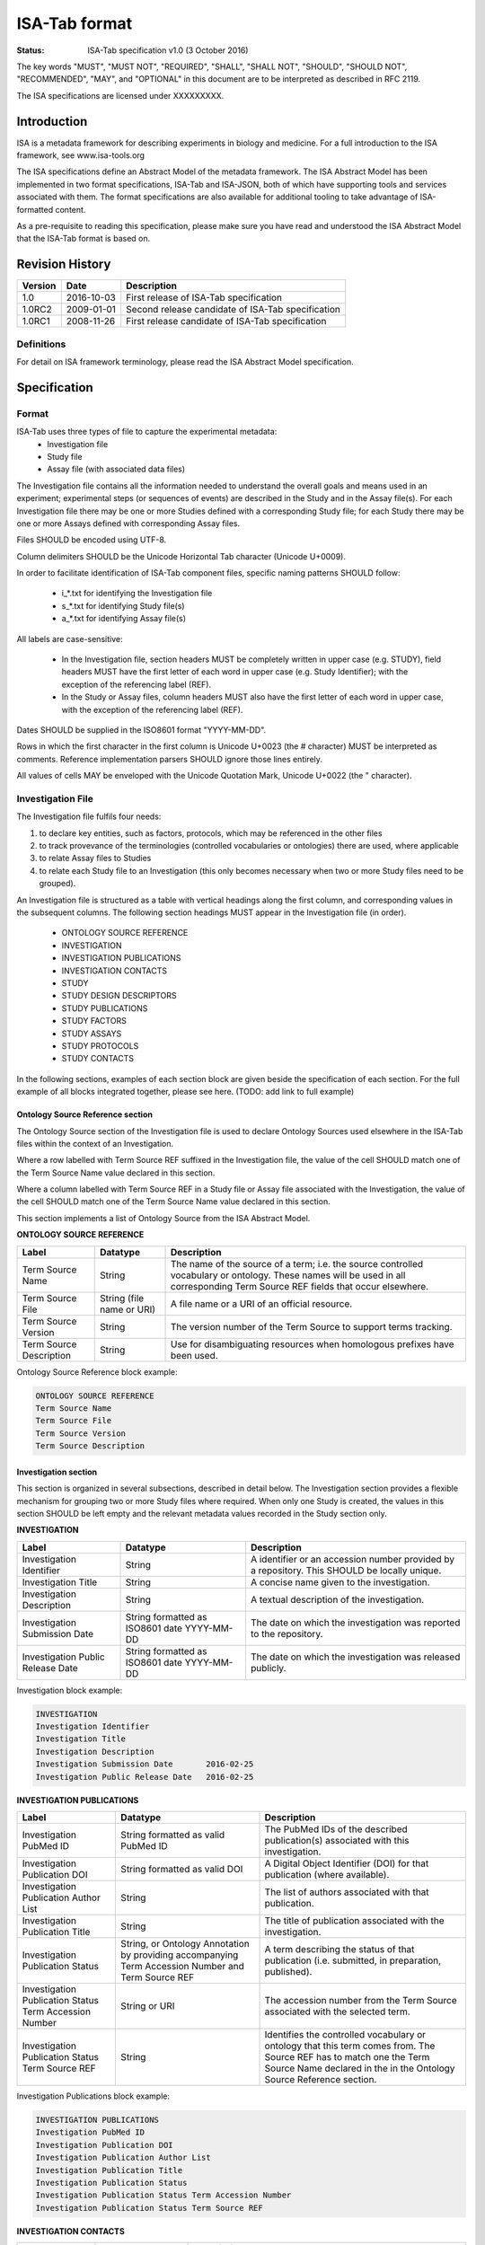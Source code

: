 ==============
ISA-Tab format
==============

:Status: ISA-Tab specification v1.0 (3 October 2016)

The key words "MUST", "MUST NOT", "REQUIRED", "SHALL", "SHALL NOT", "SHOULD", "SHOULD NOT", "RECOMMENDED", "MAY", and
"OPTIONAL" in this document are to be interpreted as described in RFC 2119.

The ISA specifications are licensed under XXXXXXXXX.

------------
Introduction
------------
ISA is a metadata framework for describing experiments in biology and medicine. For a full introduction to the ISA
framework, see www.isa-tools.org

The ISA specifications define an Abstract Model of the metadata framework. The ISA Abstract Model has been implemented
in two format specifications, ISA-Tab and ISA-JSON, both of which have supporting tools and services associated with
them. The format specifications are also available for additional tooling to take advantage of ISA-formatted content.

As a pre-requisite to reading this specification, please make sure you have read and understood the ISA Abstract Model
that the ISA-Tab format is based on.

----------------
Revision History
----------------
+---------+------------+---------------------------------------------------+
| Version | Date       | Description                                       |
+=========+============+===================================================+
| 1.0     | 2016-10-03 | First release of ISA-Tab specification            |
+---------+------------+---------------------------------------------------+
| 1.0RC2  | 2009-01-01 | Second release candidate of ISA-Tab specification |
+---------+------------+---------------------------------------------------+
| 1.0RC1  | 2008-11-26 | First release candidate of ISA-Tab specification  |
+---------+------------+---------------------------------------------------+

Definitions
===========
For detail on ISA framework terminology, please read the ISA Abstract Model specification.

-------------
Specification
-------------

Format
======
ISA-Tab uses three types of file to capture the experimental metadata:
 - Investigation file
 - Study file
 - Assay file (with associated data files)

The Investigation file contains all the information needed to understand the overall goals and means used in an
experiment; experimental steps (or sequences of events) are described in the Study and in the Assay file(s). For each
Investigation file there may be one or more Studies defined with a corresponding Study file; for each Study there may
be one or more Assays defined with corresponding Assay files.

Files SHOULD be encoded using UTF-8.

Column delimiters SHOULD be the Unicode Horizontal Tab character (Unicode U+0009).

In order to facilitate identification of ISA-Tab component files, specific naming patterns SHOULD follow:

 - i_*.txt for identifying the Investigation file
 - s_*.txt for identifying Study file(s)
 - a_*.txt for identifying Assay file(s)

All labels are case-sensitive:

 - In the Investigation file, section headers MUST be completely written in upper case (e.g. STUDY), field headers MUST have the first letter of each word in upper case (e.g. Study Identifier); with the exception of the referencing label (REF).
 - In the Study or Assay files, column headers MUST also have the first letter of each word in upper case, with the exception of the referencing label (REF).

Dates SHOULD be supplied in the ISO8601 format "YYYY-MM-DD".

Rows in which the first character in the first column is Unicode U+0023 (the # character) MUST be interpreted as
comments. Reference implementation parsers SHOULD ignore those lines entirely.

All values of cells MAY be enveloped with the Unicode Quotation Mark, Unicode U+0022 (the " character).

Investigation File
==================

The Investigation file fulfils four needs:

#. to declare key entities, such as factors, protocols, which may be referenced in the other files
#. to track provevance of the terminologies (controlled vocabularies or ontologies) there are used, where applicable
#. to relate Assay files to Studies
#. to relate each Study file to an Investigation (this only becomes necessary when two or more Study files need to be grouped).

An Investigation file is structured as a table with vertical headings along the first column, and corresponding values
in the subsequent columns. The following section headings MUST appear in the Investigation file (in order).

 - ONTOLOGY SOURCE REFERENCE
 - INVESTIGATION
 - INVESTIGATION PUBLICATIONS
 - INVESTIGATION CONTACTS
 - STUDY
 - STUDY DESIGN DESCRIPTORS
 - STUDY PUBLICATIONS
 - STUDY FACTORS
 - STUDY ASSAYS
 - STUDY PROTOCOLS
 - STUDY CONTACTS

In the following sections, examples of each section block are given beside the specification of each section. For the
full example of all blocks integrated together, please see here. (TODO: add link to full example)

Ontology Source Reference section
---------------------------------
The Ontology Source section of the Investigation file is used to declare Ontology Sources used elsewhere in the ISA-Tab
files within the context of an Investigation.

Where a row labelled with Term Source REF suffixed in the Investigation
file, the value of the cell SHOULD match one of the Term Source Name value declared in this section.

Where a column labelled with Term Source REF in a Study file or Assay file associated with the Investigation, the value
of the cell SHOULD match one of the Term Source Name value declared in this section.

This section implements a list of Ontology Source from the ISA Abstract Model.

**ONTOLOGY SOURCE REFERENCE**

+-------------------------+---------------------------+---------------------------------------------------------------------------------------------------------------------------------------------------------------------------------+
| Label                   | Datatype                  | Description                                                                                                                                                                     |
+=========================+===========================+=================================================================================================================================================================================+
| Term Source Name        | String                    | The name of the source of a term; i.e. the source controlled vocabulary or ontology. These names will be used in all corresponding Term Source REF fields that occur elsewhere. |
+-------------------------+---------------------------+---------------------------------------------------------------------------------------------------------------------------------------------------------------------------------+
| Term Source File        | String (file name or URI) | A file name or a URI of an official resource.                                                                                                                                   |
+-------------------------+---------------------------+---------------------------------------------------------------------------------------------------------------------------------------------------------------------------------+
| Term Source Version     | String                    | The version number of the Term Source to support terms tracking.                                                                                                                |
+-------------------------+---------------------------+---------------------------------------------------------------------------------------------------------------------------------------------------------------------------------+
| Term Source Description | String                    | Use for disambiguating resources when homologous prefixes have been used.                                                                                                       |
+-------------------------+---------------------------+---------------------------------------------------------------------------------------------------------------------------------------------------------------------------------+

Ontology Source Reference block example:

.. code-block:: none

    ONTOLOGY SOURCE REFERENCE
    Term Source Name
    Term Source File
    Term Source Version
    Term Source Description

Investigation section
---------------------
This section is organized in several subsections, described in detail below. The Investigation section provides a
flexible mechanism for grouping two or more Study files where required. When only one Study is created, the values in
this section SHOULD be left empty and the relevant metadata values recorded in the Study section only.

**INVESTIGATION**

+-----------------------------------+---------------------------------------------+----------------------------------------------------------------------------------------------+
| Label                             | Datatype                                    | Description                                                                                  |
+===================================+=============================================+==============================================================================================+
| Investigation Identifier          | String                                      | A identifier or an accession number provided by a repository. This SHOULD be locally unique. |
+-----------------------------------+---------------------------------------------+----------------------------------------------------------------------------------------------+
| Investigation Title               | String                                      | A concise name given to the investigation.                                                   |
+-----------------------------------+---------------------------------------------+----------------------------------------------------------------------------------------------+
| Investigation Description         | String                                      | A textual description of the investigation.                                                  |
+-----------------------------------+---------------------------------------------+----------------------------------------------------------------------------------------------+
| Investigation Submission Date     | String formatted as ISO8601 date YYYY-MM-DD | The date on which the investigation was reported to the repository.                          |
+-----------------------------------+---------------------------------------------+----------------------------------------------------------------------------------------------+
| Investigation Public Release Date | String formatted as ISO8601 date YYYY-MM-DD | The date on which the investigation was released publicly.                                   |
+-----------------------------------+---------------------------------------------+----------------------------------------------------------------------------------------------+

Investigation block example:

.. code-block:: none

    INVESTIGATION
    Investigation Identifier
    Investigation Title
    Investigation Description
    Investigation Submission Date	2016-02-25
    Investigation Public Release Date	2016-02-25

**INVESTIGATION PUBLICATIONS**

+--------------------------------------------------------+----------------------------------------------------------------------------------------------------+--------------------------------------------------------------------------------------------------------------------------------------------------------------------------------------------+
| Label                                                  | Datatype                                                                                           | Description                                                                                                                                                                                |
+========================================================+====================================================================================================+============================================================================================================================================================================================+
| Investigation PubMed ID                                | String formatted as valid PubMed ID                                                                | The PubMed IDs of the described publication(s) associated with this investigation.                                                                                                         |
+--------------------------------------------------------+----------------------------------------------------------------------------------------------------+--------------------------------------------------------------------------------------------------------------------------------------------------------------------------------------------+
| Investigation Publication DOI                          | String formatted as valid DOI                                                                      | A Digital Object Identifier (DOI) for that publication (where available).                                                                                                                  |
+--------------------------------------------------------+----------------------------------------------------------------------------------------------------+--------------------------------------------------------------------------------------------------------------------------------------------------------------------------------------------+
| Investigation Publication Author List                  | String                                                                                             | The list of authors associated with that publication.                                                                                                                                      |
+--------------------------------------------------------+----------------------------------------------------------------------------------------------------+--------------------------------------------------------------------------------------------------------------------------------------------------------------------------------------------+
| Investigation Publication Title                        | String                                                                                             | The title of publication associated with the investigation.                                                                                                                                |
+--------------------------------------------------------+----------------------------------------------------------------------------------------------------+--------------------------------------------------------------------------------------------------------------------------------------------------------------------------------------------+
| Investigation Publication Status                       | String, or Ontology Annotation by providing accompanying Term Accession Number and Term Source REF | A term describing the status of that publication (i.e. submitted, in preparation, published).                                                                                              |
+--------------------------------------------------------+----------------------------------------------------------------------------------------------------+--------------------------------------------------------------------------------------------------------------------------------------------------------------------------------------------+
| Investigation Publication Status Term Accession Number | String or URI                                                                                      | The accession number from the Term Source associated with the selected term.                                                                                                               |
+--------------------------------------------------------+----------------------------------------------------------------------------------------------------+--------------------------------------------------------------------------------------------------------------------------------------------------------------------------------------------+
| Investigation Publication Status Term Source REF       | String                                                                                             | Identifies the controlled vocabulary or ontology that this term comes from. The Source REF has to match one the Term Source Name declared in the in the Ontology Source Reference section. |
+--------------------------------------------------------+----------------------------------------------------------------------------------------------------+--------------------------------------------------------------------------------------------------------------------------------------------------------------------------------------------+

Investigation Publications block example:

.. code-block:: none

    INVESTIGATION PUBLICATIONS
    Investigation PubMed ID
    Investigation Publication DOI
    Investigation Publication Author List
    Investigation Publication Title
    Investigation Publication Status
    Investigation Publication Status Term Accession Number
    Investigation Publication Status Term Source REF

**INVESTIGATION CONTACTS**

+--------------------------------------------------+----------------------------------------------------------------------------------------------+--------------------------------------------------------------------------------------------------------------------------------------------------------------------------------------------------------------------------------------------------------------------------------------------------------------------------------------------------------------------------------------------------------------------------------------------------------------------------------------------------------------------------------------------------------------------------------+
| Label                                            | Datatype                                                                                     | Description                                                                                                                                                                                                                                                                                                                                                                                                                                                                                                                                                                    |
+==================================================+==============================================================================================+================================================================================================================================================================================================================================================================================================================================================================================================================================================================================================================================================================================+
| Investigation Person Last Name                   | String                                                                                       | The last name of a person associated with the investigation.                                                                                                                                                                                                                                                                                                                                                                                                                                                                                                                   |
+--------------------------------------------------+----------------------------------------------------------------------------------------------+--------------------------------------------------------------------------------------------------------------------------------------------------------------------------------------------------------------------------------------------------------------------------------------------------------------------------------------------------------------------------------------------------------------------------------------------------------------------------------------------------------------------------------------------------------------------------------+
| Investigation Person First Name                  | String                                                                                       | Investigation Person Name                                                                                                                                                                                                                                                                                                                                                                                                                                                                                                                                                      |
+--------------------------------------------------+----------------------------------------------------------------------------------------------+--------------------------------------------------------------------------------------------------------------------------------------------------------------------------------------------------------------------------------------------------------------------------------------------------------------------------------------------------------------------------------------------------------------------------------------------------------------------------------------------------------------------------------------------------------------------------------+
| Investigation Person Mid Initials                | String                                                                                       | The middle initials of a person associated with the investigation.                                                                                                                                                                                                                                                                                                                                                                                                                                                                                                             |
+--------------------------------------------------+----------------------------------------------------------------------------------------------+--------------------------------------------------------------------------------------------------------------------------------------------------------------------------------------------------------------------------------------------------------------------------------------------------------------------------------------------------------------------------------------------------------------------------------------------------------------------------------------------------------------------------------------------------------------------------------+
| Investigation Person Email                       | String formatted as email                                                                    | The email address of a person associated with the investigation.                                                                                                                                                                                                                                                                                                                                                                                                                                                                                                               |
+--------------------------------------------------+----------------------------------------------------------------------------------------------+--------------------------------------------------------------------------------------------------------------------------------------------------------------------------------------------------------------------------------------------------------------------------------------------------------------------------------------------------------------------------------------------------------------------------------------------------------------------------------------------------------------------------------------------------------------------------------+
| Investigation Person Phone                       | String                                                                                       | The telephone number of a person associated with the investigation.                                                                                                                                                                                                                                                                                                                                                                                                                                                                                                            |
+--------------------------------------------------+----------------------------------------------------------------------------------------------+--------------------------------------------------------------------------------------------------------------------------------------------------------------------------------------------------------------------------------------------------------------------------------------------------------------------------------------------------------------------------------------------------------------------------------------------------------------------------------------------------------------------------------------------------------------------------------+
| IInvestigation Person Fax                        | String                                                                                       | The fax number of a person associated with the investigation.                                                                                                                                                                                                                                                                                                                                                                                                                                                                                                                  |
+--------------------------------------------------+----------------------------------------------------------------------------------------------+--------------------------------------------------------------------------------------------------------------------------------------------------------------------------------------------------------------------------------------------------------------------------------------------------------------------------------------------------------------------------------------------------------------------------------------------------------------------------------------------------------------------------------------------------------------------------------+
| Investigation Person Address                     | String                                                                                       | The address of a person associated with the investigation.                                                                                                                                                                                                                                                                                                                                                                                                                                                                                                                     |
+--------------------------------------------------+----------------------------------------------------------------------------------------------+--------------------------------------------------------------------------------------------------------------------------------------------------------------------------------------------------------------------------------------------------------------------------------------------------------------------------------------------------------------------------------------------------------------------------------------------------------------------------------------------------------------------------------------------------------------------------------+
| Investigation Person Affiliation                 | String                                                                                       | The organization affiliation for a person associated with the investigation.                                                                                                                                                                                                                                                                                                                                                                                                                                                                                                   |
+--------------------------------------------------+----------------------------------------------------------------------------------------------+--------------------------------------------------------------------------------------------------------------------------------------------------------------------------------------------------------------------------------------------------------------------------------------------------------------------------------------------------------------------------------------------------------------------------------------------------------------------------------------------------------------------------------------------------------------------------------+
| Investigation Person Roles                       | String or Ontology Annotation if accompanied by Term Accession Numbers and Term Source REFs  | Term to classify the role(s) performed by this person in the context of the investigation, which means that the roles reported here need not correspond to roles held withing their affiliated organization. Multiple annotations or values attached to one person can be provided by using a semicolon (";") Unicode (U0003+B) as a separator (e.g.: submitter;funder;sponsor) .The term can be free text or from, for example, a controlled vocabulary or an ontology. If the latter source is used the Term Accession Number and Term Source REF fields below are required. |
+--------------------------------------------------+----------------------------------------------------------------------------------------------+--------------------------------------------------------------------------------------------------------------------------------------------------------------------------------------------------------------------------------------------------------------------------------------------------------------------------------------------------------------------------------------------------------------------------------------------------------------------------------------------------------------------------------------------------------------------------------+
| Investigation Person Roles Term Accession Number | String                                                                                       | The accession number from the Term Source associated with the selected term.                                                                                                                                                                                                                                                                                                                                                                                                                                                                                                   |
+--------------------------------------------------+----------------------------------------------------------------------------------------------+--------------------------------------------------------------------------------------------------------------------------------------------------------------------------------------------------------------------------------------------------------------------------------------------------------------------------------------------------------------------------------------------------------------------------------------------------------------------------------------------------------------------------------------------------------------------------------+
| Investigation Person Roles Term Source REF       | String                                                                                       | Identifies the controlled vocabulary or ontology that this term comes from. The Source REF has to match one of the Term Source Names declared in the Ontology Source Reference section.                                                                                                                                                                                                                                                                                                                                                                                        |
+--------------------------------------------------+----------------------------------------------------------------------------------------------+--------------------------------------------------------------------------------------------------------------------------------------------------------------------------------------------------------------------------------------------------------------------------------------------------------------------------------------------------------------------------------------------------------------------------------------------------------------------------------------------------------------------------------------------------------------------------------+

Investigation Contacts block example:

.. code-block:: none

    INVESTIGATION CONTACTS
    Investigation Person Last Name
    Investigation Person First Name
    Investigation Person Mid Initials
    Investigation Person Email
    Investigation Person Phone
    Investigation Person Fax
    Investigation Person Address
    Investigation Person Affiliation
    Investigation Person Roles
    Investigation Person Roles Term Accession Number
    Investigation Person Roles Term Source REF

This section implements an Investigation from the ISA Abstract Model.

Study section
-------------
This section is organized in several subsections, described in detail below. This section also represents a
**repeatable block**, which is replicated according to the number of Studies to report (i.e. two Studies, two Study
blocks are represented in the Investigation file). The subsections in the block are arranged vertically; the intent
being to enhance readability and presentation, and possibly to help with parsing. These subsections MUST remain within
this repeatable block, although their order MAY vary; the fields MUST remain within their subsection.

**STUDY**

:Study Identifier: A unique identifier, either a temporary identifier supplied by users or one generated by a repository or other database. For example, it could be an identifier complying with the LSID specification.
:Study Title: A concise phrase used to encapsulate the purpose and goal of the study.
:Study Description: A textual description of the study, with components such as objective or goals.
:Study Submission Date: The date on which the study is submitted to an archive.
:Study Public Release Date: The date on which the study SHOULD be released publicly.
:Study File Name: A field to specify the name of the Study Table file corresponding the definition of that Study. There can be only one file per cell.

Study block example:

.. code-block:: none

    STUDY
    Study Identifier
    Study Title
    Study Description
    Study Submission Date	2016-02-25
    Study Public Release Date	2016-02-25
    Study File Name

**STUDY DESIGN DESCRIPTORS**

:Study Design Type: A term allowing the classification of the study based on the overall experimental design, e.g cross-over design or parallel group design. The term can be free text or from, for example, a controlled vocabulary or an ontology. If the latter source is used the Term Accession Number and Term Source REF fields below are required.
:Study Design Type Term Accession Number: The accession number from the Term Source associated with the selected term.
:Study Design Type Term Source REF: Identifies the controlled vocabulary or ontology that this term comes from. The Study Design Term Source REF has to match one the Term Source Name declared in the Ontology Source Reference section.

Study Design Descriptors block example:

.. code-block:: none

   STUDY DESIGN DESCRIPTORS
   Study Design Type	""
   Study Design Type Term Accession Number	""
   Study Design Type Term Source REF	""

**STUDY PUBLICATIONS**

:Study PubMed ID: The PubMed IDs of the publication(s) associated with this study (where available).
:Study Publication DOI: A Digital Object Identifier (DOI) for this publication (where available).
:Study Publication Author List: The list of authors associated with this publication.
:Study Publication Title: The title of this publication.
:Study Publication Status: A term describing the status of this publication (i.e. submitted, in preparation, published). The term can be free text or from, for example, a controlled vocabulary or an ontology. If the latter source is used the Term Accession Number and Term Source REF fields below are required.
:Study Publication Status Term Accession Number: The accession number from the Term Source associated with the selected term.
:Study Publication Status Term Source REF: Identifies the controlled vocabulary or ontology that this term comes from. The Source REF has to match one the Term Source Name declared in the in the Ontology Source Reference section.

Study Publications block example:

.. code-block:: none

    STUDY PUBLICATIONS
    Study PubMed ID
    Study Publication DOI
    Study Publication Author List
    Study Publication Title
    Study Publication Status
    Study Publication Status Term Accession Number
    Study Publication Status Term Source REF

**STUDY FACTORS**

:Study Factor Name: The name of one factor used in the Study and/or Assay files. A factor corresponds to an independent variable manipulated by the experimentalist with the intention to affect biological systems in a way that can be measured by an assay. The value of a factor is given in the Study or Assay file, accordingly. If both Study and Assay have a Factor Value (see section 4.2.5 and 4.3.1.5, respectively), these must be different.
:Study Factor Type: A term allowing the classification of this factor into categories. The term can be free text or from, for example, a controlled vocabulary or an ontology. If the latter source is used the Term Accession Number and Term Source REF fields below are required.
:Study Factor Type Term Accession Number: The accession number from the Term Source associated with the selected term.
:Study Factor Type Term Source REF: Identifies the controlled vocabulary or ontology that this term comes from. The Source REF has to match one of the Term Source Name declared in the Ontology Source Reference section.

Study Factors block example:

.. code-block:: none

    STUDY FACTORS
    Study Factor Name
    Study Factor Type
    Study Factor Type Term Accession Number
    Study Factor Type Term Source REF

**STUDY ASSAYS**

The Study Assay section declares and describes each of the Assay files associated with the current Study.

:Study Assay Measurement Type: A term to qualify the endpoint, or what is being measured (e.g. gene expression profiling or protein identification). The term can be free text or from, for example, a controlled vocabulary or an ontology. If the latter source is used the Term Accession Number and Term Source REF fields below are required.
:Study Assay Measurement Type Term Accession Number: The accession number from the Term Source associated with the selected term.
:Study Assay Measurement Type Term Source REF: The Source REF has to match one of the Term Source Name declared in the Ontology Source Reference section.
:Study Assay Technology Type: Term to identify the technology used to perform the measurement, e.g. DNA microarray, mass spectrometry. The term can be free text or from, for example, a controlled vocabulary or an ontology. If the latter source is used the Term Accession Number and Term Source REF fields below are required.
:Study Assay Technology Type Term Accession Number: The accession number from the Term Source associated with the selected term.
:Study Assay Technology Type Term Source REF: Identifies the controlled vocabulary or ontology that this term comes from. The Source REF has to match one of the Term Source Names declared in the Ontology Source Reference section.
:Study Assay Technology Platform: Manufacturer and platform name, e.g. Bruker AVANCE
:Study Assay File Name: A field to specify the name of the Assay Table file corresponding the definition of that assay. There can be only one file per cell.

.. code-block:: none

   STUDY ASSAYS
   Study Assay File Name	"a_OES2_metabolite_profiling_mass_spectrometry.txt"
   Study Assay Measurement Type	"metabolite profiling"
   Study Assay Measurement Type Term Accession Number	"http://purl.obolibrary.org/obo/OBI_0000366"
   Study Assay Measurement Type Term Source REF	"OBI"
   Study Assay Technology Type	"mass spectrometry"
   Study Assay Technology Type Term Accession Number	"http://purl.obolibrary.org/obo/OBI_0000470"
   Study Assay Technology Type Term Source REF	"OBI"
   Study Assay Technology Platform	""

**STUDY PROTOCOLS**

:Study Protocol Name: The name of the protocols used within the ISA-Tab document. The names are used as identifiers within the ISA-Tab document and will be referenced in the Study and Assay files in the Protocol REF columns. Names can be either local identifiers, unique within the ISA Archive which contains them, or fully qualified external accession numbers.
:Study Protocol Type: Term to classify the protocol. The term can be free text or from, for example, a controlled vocabulary or an ontology. If the latter source is used the Term Accession Number and Term Source REF fields below are required.
:Study Protocol Type Term Accession Number: The accession number from the Term Source associated with the selected term.
:Study Protocol Type Term Source REF: Identifies the controlled vocabulary or ontology that this term comes from. The Source REF has to match one of the Term Source Name declared in the Ontology Source Reference section.
:Study Protocol Description: A free-text description of the protocol.
:Study Protocol URI: Pointer to protocol resources external to the ISA-Tab that can be accessed by their Uniform Resource Identifier (URI).
:Study Protocol Version: An identifier for the version to ensure protocol tracking.
:Study Protocol Parameters Name: A semicolon-delimited (";") list of parameter names, used as an identifier within the ISA-Tab document. These names are used in the Study and Assay files (in the "Parameter Value [<parameter name>]" column heading) to list the values used for each protocol parameter. Refer to section Multiple values fields in the Investigation File on how to encode multiple values in one field and match term sources
:Study Protocol Parameters Term Accession Number: The accession number from the Term Source associated with the selected term.
:Study Protocol Parameters Term Source REF: Identifies the controlled vocabulary or ontology that this term comes from. The Source REF has to match one of the Term Source Name declared in the Ontology Source Reference section.
:Study Protocol Components Name: A semicolon-delimited (";") list of a protocol’s components; e.g. instrument names, software names, and reagents names. Refer to section Multiple values fields in the Investigation File on how to encode multiple components in one field and match term sources.
:Study Protocol Components Type: Term to classify the protocol components listed for example, instrument, software, detector or reagent. The term can be free text or from, for example, a controlled vocabulary or an ontology. If the latter source is used the Term Accession Number and Term Source REF fields below are required.
:Study Protocol Components Type Term Accession Number: The accession number from the Source associated to the selected terms.
:Study Protocol Components Type Term Source REF: Identifies the controlled vocabulary or ontology that this term comes from. The Source REF has to match a Term Source Name previously declared in the ontology section

.. code-block:: none

   STUDY PROTOCOLS
   Study Protocol Name	"Sample collection"	"Preparation"	"Mass spectrometry"	"Histology"	"Data transformation"	"Metabolite identification"
   Study Protocol Type	"Sample collection"	"Preparation"	"Mass spectrometry"	"Histology"	"Data transformation"	"Metabolite identification"
   Study Protocol Type Term Accession Number	"http://purl.bioontology.org/ontology/CSP/4009-0034"	"http://ncicb.nci.nih.gov/xml/owl/EVS/Thesaurus.owl#C25625"	"http://ncicb.nci.nih.gov/xml/owl/EVS/Thesaurus.owl#C17156"	"http://ncicb.nci.nih.gov/xml/owl/EVS/Thesaurus.owl#C16681"	"http://purl.obolibrary.org/obo/OBI_0200000"	"http://purl.obolibrary.org/obo/MI_2131"
   Study Protocol Type Term Source REF	"CSP"	"NCIT"	"NCIT"	"NCIT"	"OBI"	"MI"
   Study Protocol Description	"" "	"" "	"" "	""	""	""
   Study Protocol URI	""	""	""	""	""	""
   Study Protocol Version	""	""	""	""	""	""
   Study Protocol Parameters Name	""	"Sample mounting;Sample preservation;Sectioning instrument;Section thickness"	"Scan polarity;Mass analyzer;Ion source;Instrument;Scan m/z range;Spatial resolution;Solvent"	"Stain;High-res image;Low-res image"	"Data transformation software;Data transformation software version"	""
   Study Protocol Parameters Name Term Accession Number	""	";;;"	";;;;;;"	";;"	";"	""
   Study Protocol Parameters Name Term Source REF	""	";;;"	";;;;;;"	";;"	";"	""
   Study Protocol Components Name	""	""	""	""	""	""
   Study Protocol Components Type	""	""	""	""	""	""
   Study Protocol Components Type Term Accession Number	""	""	""	""	""	""
   Study Protocol Components Type Term Source REF	""	""	""	""	""	""

**STUDY CONTACTS**

:Study Person Last Name: The last name of a person associated with the study.
:Study Person First Name: The first name of a person associated with the study.
:Study Person Mid Initials: The middle initials of a person associated with the study.
:Study Person Email: The email address of a person associated with the study
:Study Person Phone: The telephone number of a person associated with the study.
:Study Person Fax: The fax number of a person associated with the study.
:Study Person Address: The address of a person associated with the study.
:Study Person Affiliation: The organization affiliation for a person associated with the study.
:Study Person Roles: Term to classify the role(s) performed by this person in the context of the study, which means that the roles reported here need not correspond to roles held withing their affiliated organization. Multiple annotations or values attached to one person may be provided by using a semicolon (";") as a separator, for example: "submitter;funder;sponsor” .The term can be free text or from, for example, a controlled vocabulary or an ontology. If the latter source is used the Term Accession Number and Term Source REF fields below are required.
:Study Person Roles Term Accession Number: The accession number from the Term Source associated with the selected term.
:Study Person Roles Term Source REF: Identifies the controlled vocabulary or ontology that this term comes from. The Source REF has to match one of the Term Source Name declared in the Ontology Source Reference section.

.. code-block:: none

   STUDY CONTACTS
   Study Person Last Name
   Study Person First Name
   Study Person Mid Initials
   Study Person Email
   Study Person Phone
   Study Person Fax
   Study Person Address
   Study Person Affiliation
   Study Person Roles
   Study Person Roles Term Accession Number
   Study Person Roles Term Source REF

This section implements the metadata for a Study from the ISA Abstract Model and a list of Assays (i.e. Study and Assay without graphs; graphs are implemented in ISA-Tab as table files).

Study and Assay Table Files
===========================
Study and Assay Table files are structure with fields organized on a per-row basis. The first row MUST be used
for column headers. Generally, objects such as Materials and Processes are indicated with ``<entity> Name``, for example
``Sample Name`` to indicate a sample, or ``Assay Name`` to indicate a named instance of a process that has been applied. Object
properties MUST follow this column, where materials MAY have Characteristics and Processes have MAY have Parameter Values. Both
Characteristics and Parameters MUST be of type string, numeric, or an Ontology Annotation. ``<entity> File`` MAY be used to indicate
a data file node.

Specific types of nodes are specified in the Assay Table file section below.

Ontology Annotations
--------------------
Where a value is an Ontology Annotation in a table file, Term Accession Number and Term Source REF fields MUST
follow the column cell in which the value is entered. For example, a characteristic type Organism with a value of Homo sapiens
can be qualified with an Ontology Annotation of a term from NCBI Taxonomy as follows:

.. code-block:: none

   Characteristics[Organism]  Term Source REF   Term Accession Number
   Homo sapiens   NCBITaxon   http://purl.bioontology.org/ontology/NCBITAXON/9606

Ontology Annotations MAY be applied to any appropriate Characteristic or Parameter Value.

This implements Ontology Annotations from the ISA Abstract Model.

Unit
----
Where a value is numeric, a Unit MAY be used to qualify the quantity. In this case, following the column in which a Unit
is used, a Unit heading MUST be present, and MAY be further annotated as an Ontology Annotation.

For example, to qualify the value 300 with a Unit as an Ontology Annotation:

.. code-block:: none

   Parameter Value[Temperature]  Unit  Term Source REF   Term Accession Number
   300   Kelvin   UO http://purl.obolibrary.org/obo/UO_0000012

Processes
---------
A Process MUST be indicated with the column heading Protocol REF. The value of Protocol REF cells MUST reference
a Protocol declared in the investigation file.

Characteristics
---------------
Characteristics are used as an attribute column following Source Name, Sample Name. This column contains terms describing each material
according to the characteristics category indicated in the column header in the pattern ``Characteristics [<category term>]``.
For example, a column header "Characteristics [organism part]" would contain terms describing an organism part.
Characteristics MAY be used as an attribute column following Source Name, or Sample Name. The
value MUST be free text, numeric, or an Ontology Annotation.

For example, a characteristic type Organism with a value of Homo sapiens
can be qualified with an Ontology Annotation of a term from NCBI Taxonomy as follows:

.. code-block:: none

   Characteristics[Organism]  Term Source REF   Term Accession Number
   Homo sapiens   NCBITaxon   http://purl.bioontology.org/ontology/NCBITAXON/9606

Factor Value
------------
A factor is an independent variable manipulated by an experimentalist with the intention to affect biological systems
in a way that can be measured by an assay. This field holds the actual data for the Factor Value named between the
square brackets (as declared in the Investigation file) so MUST match; for example, Factor Value [compound]. The
value MUST be free text, numeric, or an Ontology Annotation.

.. code-block:: none

   "Factor Value[Gender]"  "Term Source REF"	"Term Accession Number"
   "Male"   "" ""


Study Table file
----------------
The Study file contains contextualizing information for one or more assays, for example; the subjects studied; their
source(s); the sampling methodology; their characteristics; and any treatments or manipulations performed to
prepare the specimens.

In Study files, there are two types of Material nodes implemented: Sources and Samples.

These are linked with a Process node that MUST be of a Protocol that is of a type ``sample collection``.

A Source MUST be indicated with the column heading Source Name.

The protocol referenced MUST be of protocol type ``sample collection``.

A Sample MUST be indicated with the column heading Sample Name.

.. code-block:: none

   "Source Name"	"Characteristics[Organism]"	"Term Source REF"	"Term Accession Number"	"Characteristics[Organism part]"	"Term Source REF"	"Term Accession Number"	"Protocol REF"	"Sample Name"	"Factor Value[Gender]"	"Term Source REF"	"Term Accession Number"	"Factor Value[Metabolic syndrome]"	"Term Source REF"	"Term Accession Number"
   "ADG10003u"	"Homo sapiens"	"NCBITAXON"	"http://purl.bioontology.org/ontology/NCBITAXON/9606"	"urine"	"BTO"	"http://purl.obolibrary.org/obo/BTO_0001419"	"Sample collection"	"ADG10003u_007"	"Male"	""	""	"diabetes mellitus"	""	""
   "ADG10003u"	"Homo sapiens"	"NCBITAXON"	"http://purl.bioontology.org/ontology/NCBITAXON/9606"	"urine"	"BTO"	"http://purl.obolibrary.org/obo/BTO_0001419"	"Sample collection"	"ADG10003u_008"	"Male"	""	""	"diabetes mellitus"	""	""


The Study Table file implements the Study graphs from the ISA Abstract Model.

Assay Table file
----------------
The Assay file represents a portion of the experimental graph (i.e., one part of the overall
structure of the workflow); each Assay file must contain assays of the same type, defined by the type of
measurement (i.e. gene expression) and the technology employed (i.e. DNA microarray). Assay-related information
includes protocols, additional information relating to the execution of those protocols and references to data
files (whether raw or derived).

A Sample MUST be provided as the first node in the experimental graph, indicated with the column heading Sample Name.

Extract Name MUST be used as an identifier for a Extract Material node within an Assay file. This column contains user-defined names
for each portion of extracted material. Extracts MAY be qualified with Characteristics, Material Type and Description.

Labeled Extract Name MUST be used as an identifier for a Labeled Extract Material node within an Assay file. Labeled Extracts
MAY be qualified with Label, Characteristics, Material Type, Description.

Assay Name MUST be used is used as an identifier for user-defined names for each assay. Assays MAY be qualified with an Assay
Name, Performer and Date.

Image File, Raw Data File or Derived Data File column heading MUST correspond to a relevant Data node to provide names or URIs of
file locations. For submission or transfer, files MAY be packed with ISA-Tab files.

Data Transformation Name MUST be used as an identifier for a user-defined name for each data transformation Process applied.

Normalization Name MUST be used as an identifier for a user-defined name for each normalization Process applied.

Assay Table files SHOULD be validated against a Configuration (see below).

.. code-block:: none

   "Sample Name"	"Protocol REF"	"Parameter Value[Extraction Method]"	"Extract Name"	"Protocol REF"	"Parameter Value[NMR tube type]"	"Term Source REF"	"Term Accession Number"	"Parameter Value[Solvent]"	"Term Source REF"	"Term Accession Number"	"Parameter Value[Sample pH]"	"Parameter Value[Temperature]"	"Unit"	"Term Source REF"	"Term Accession Number"	"Labeled Extract Name"	"Label"	"Term Source REF"	"Term Accession Number"	"Protocol REF"	"Parameter Value[Instrument]"	"Term Source REF"	"Term Accession Number"	"Parameter Value[NMR Probe]"	"Term Source REF"	"Term Accession Number"	"Parameter Value[Number of transients]"	"Parameter Value[Pulse sequence name]"	"Parameter Value[Magnetic field strength]"	"Unit"	"Term Source REF"	"Term Accession Number"	"Acquisition Parameter Data File"	"Protocol REF"	"NMR Assay Name"	"Free Induction Decay Data File"	"Protocol REF"	"Normalization Name"	"Derived Spectral Data File"	"Protocol REF"	"Data Transformation Name"	"Metabolite Assignment File"
   "ADG10003u_007"	"Extraction"	"N/A"	"N/A"	"NMR sample"	"5 mm standard"	""	""	"0.2 M phosphate buffered D2O"	""	""	"7.4"	"300"	"kelvin"	"UO"	"http://purl.obolibrary.org/obo/UO_0000012"	"N/A"	"hydrogen molecular entity"	"CHEBI"	"http://purl.obolibrary.org/obo/CHEBI_33608"	"NMR spectroscopy"	"Bruker AVANCE DRX 700 MHz spectrometer"	""	""	"5 mm TXI ATMA"	""	""	"128"	"1D NOESY with presaturation (noesypr1d)"	"16.4"	"tesla"	"UO"	"http://purl.obolibrary.org/obo/UO_0000228"	"ADG_acquisition_data.xlsx"	"NMR assay"	"ADG10003u_007"	"ADG10003u_007.zip"	"Data transformation"	"ADG_normalized_data.xlsx"	""	"Metabolite identification"	"ADG_transformed_data.xlsx"	"m_mtbls1_metabolite_profiling_NMR_spectroscopy_v2_maf.tsv"
   "ADG10003u_008"	"Extraction"	"N/A"	"N/A"	"NMR sample"	"5 mm standard"	""	""	"0.2 M phosphate buffered D2O"	""	""	"7.4"	"300"	"kelvin"	"UO"	"http://purl.obolibrary.org/obo/UO_0000012"	"N/A"	"hydrogen molecular entity"	"CHEBI"	"http://purl.obolibrary.org/obo/CHEBI_33608"	"NMR spectroscopy"	"Bruker AVANCE DRX 700 MHz spectrometer"	""	""	"5 mm TXI ATMA"	""	""	"128"	"1D NOESY with presaturation (noesypr1d)"	"16.4"	"tesla"	"UO"	"http://purl.obolibrary.org/obo/UO_0000228"	"ADG_acquisition_data.xlsx"	"NMR assay"	"ADG10003u_008"	"ADG10003u_008.zip"	"Data transformation"	"ADG_normalized_data.xlsx"	""	"Metabolite identification"	"ADG_transformed_data.xlsx"	"m_mtbls1_metabolite_profiling_NMR_spectroscopy_v2_maf.tsv"


The Assay Table file implements the Assay graphs from the ISA Abstract Model.

Configurations
--------------
Configurations for ISA-Tab content are implemented in XML files.

XML Configurations MUST declare the measurement and technology type of context, and MUST declare the valid column
names and ordering that are required. An XML schema describing the configuration format is available from
https://github.com/ISA-tools/isa-api/blob/master/isatools/schemas/isatab_configurator.xsd To view example configurations,
please see here: https://github.com/ISA-tools/isa-api/tree/master/isatools/config/xml

Data Files
----------
ISA-Tab focuses on structuring experimental metadata; raw and derived data files are considered as external files.
The Assay file can refer to one or more of these external data files. For guidelines on how to
format these data files, users should refer to the relevant standards group or reference
repository.

For submission or transfer, ISA-Tab files and associated data files MAY be packaged into an ISArchive, a zip file
containing all the files together.